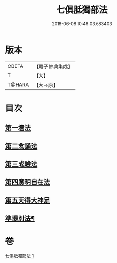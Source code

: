 #+TITLE: 七俱胝獨部法 
#+DATE: 2016-06-08 10:46:03.683403

* 版本
 |     CBETA|【電子佛典集成】|
 |         T|【大】     |
 |    T@HARA|【大→原】   |

* 目次
** [[file:KR6j0286_001.txt::001-0187b4][第一壇法]]
** [[file:KR6j0286_001.txt::001-0187b11][第二念誦法]]
** [[file:KR6j0286_001.txt::001-0187b22][第三成驗法]]
** [[file:KR6j0286_001.txt::001-0187c17][第四廣明自在法]]
** [[file:KR6j0286_001.txt::001-0188a2][第五天得大神足]]
** [[file:KR6j0286_001.txt::001-0188a10][準提別法¶]]

* 卷
[[file:KR6j0286_001.txt][七俱胝獨部法 1]]

